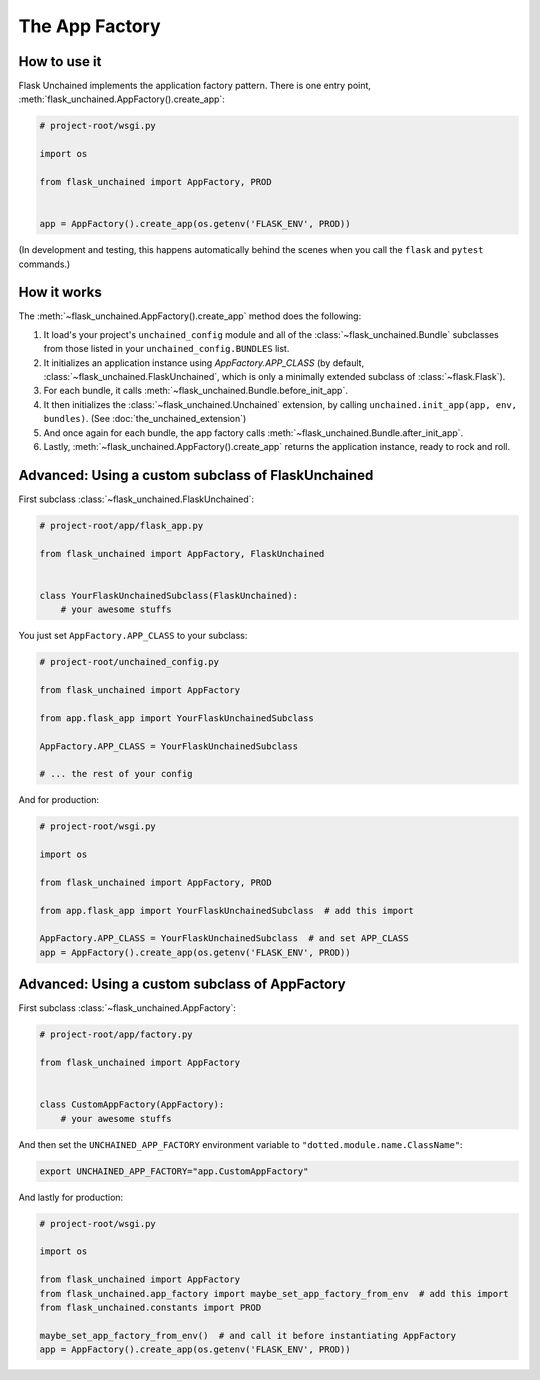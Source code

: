 The App Factory
---------------

How to use it
^^^^^^^^^^^^^

Flask Unchained implements the application factory pattern. There is one entry point,
:meth:`flask_unchained.AppFactory().create_app`:

.. code:: python

   # project-root/wsgi.py

   import os

   from flask_unchained import AppFactory, PROD


   app = AppFactory().create_app(os.getenv('FLASK_ENV', PROD))

(In development and testing, this happens automatically behind the scenes when you call
the ``flask`` and ``pytest`` commands.)

How it works
^^^^^^^^^^^^

The :meth:`~flask_unchained.AppFactory().create_app` method does the following:

1. It load's your project's ``unchained_config`` module and all of the :class:`~flask_unchained.Bundle` subclasses from those listed in your ``unchained_config.BUNDLES`` list.

2. It initializes an application instance using `AppFactory.APP_CLASS` (by default, :class:`~flask_unchained.FlaskUnchained`, which is only a minimally extended subclass of :class:`~flask.Flask`).

3. For each bundle, it calls :meth:`~flask_unchained.Bundle.before_init_app`.

4. It then initializes the :class:`~flask_unchained.Unchained` extension, by calling ``unchained.init_app(app, env, bundles)``. (See :doc:`the_unchained_extension`)

5. And once again for each bundle, the app factory calls :meth:`~flask_unchained.Bundle.after_init_app`.

6. Lastly, :meth:`~flask_unchained.AppFactory().create_app` returns the application instance, ready to rock and roll.


Advanced: Using a custom subclass of FlaskUnchained
^^^^^^^^^^^^^^^^^^^^^^^^^^^^^^^^^^^^^^^^^^^^^^^^^^^

First subclass :class:`~flask_unchained.FlaskUnchained`:

.. code:: python

   # project-root/app/flask_app.py

   from flask_unchained import AppFactory, FlaskUnchained


   class YourFlaskUnchainedSubclass(FlaskUnchained):
       # your awesome stuffs

You just set ``AppFactory.APP_CLASS`` to your subclass:

.. code:: python


   # project-root/unchained_config.py

   from flask_unchained import AppFactory

   from app.flask_app import YourFlaskUnchainedSubclass

   AppFactory.APP_CLASS = YourFlaskUnchainedSubclass

   # ... the rest of your config

And for production:

.. code:: python

   # project-root/wsgi.py

   import os

   from flask_unchained import AppFactory, PROD

   from app.flask_app import YourFlaskUnchainedSubclass  # add this import

   AppFactory.APP_CLASS = YourFlaskUnchainedSubclass  # and set APP_CLASS
   app = AppFactory().create_app(os.getenv('FLASK_ENV', PROD))

Advanced: Using a custom subclass of AppFactory
^^^^^^^^^^^^^^^^^^^^^^^^^^^^^^^^^^^^^^^^^^^^^^^

First subclass :class:`~flask_unchained.AppFactory`:

.. code:: python

   # project-root/app/factory.py

   from flask_unchained import AppFactory


   class CustomAppFactory(AppFactory):
       # your awesome stuffs

And then set the ``UNCHAINED_APP_FACTORY`` environment variable to ``"dotted.module.name.ClassName"``:

.. code:: bash

   export UNCHAINED_APP_FACTORY="app.CustomAppFactory"

And lastly for production:

.. code:: python

   # project-root/wsgi.py

   import os

   from flask_unchained import AppFactory
   from flask_unchained.app_factory import maybe_set_app_factory_from_env  # add this import
   from flask_unchained.constants import PROD

   maybe_set_app_factory_from_env()  # and call it before instantiating AppFactory
   app = AppFactory().create_app(os.getenv('FLASK_ENV', PROD))

